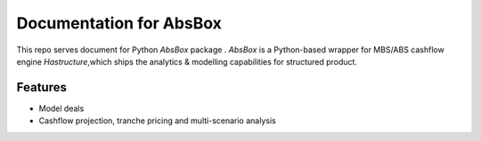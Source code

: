 Documentation for AbsBox
=======================================
This repo serves document for Python `AbsBox` package .
`AbsBox` is a Python-based wrapper for MBS/ABS cashflow engine `Hastructure`,which ships the analytics & modelling capabilities for structured product.

Features
------
* Model deals
* Cashflow projection, tranche pricing and multi-scenario analysis

